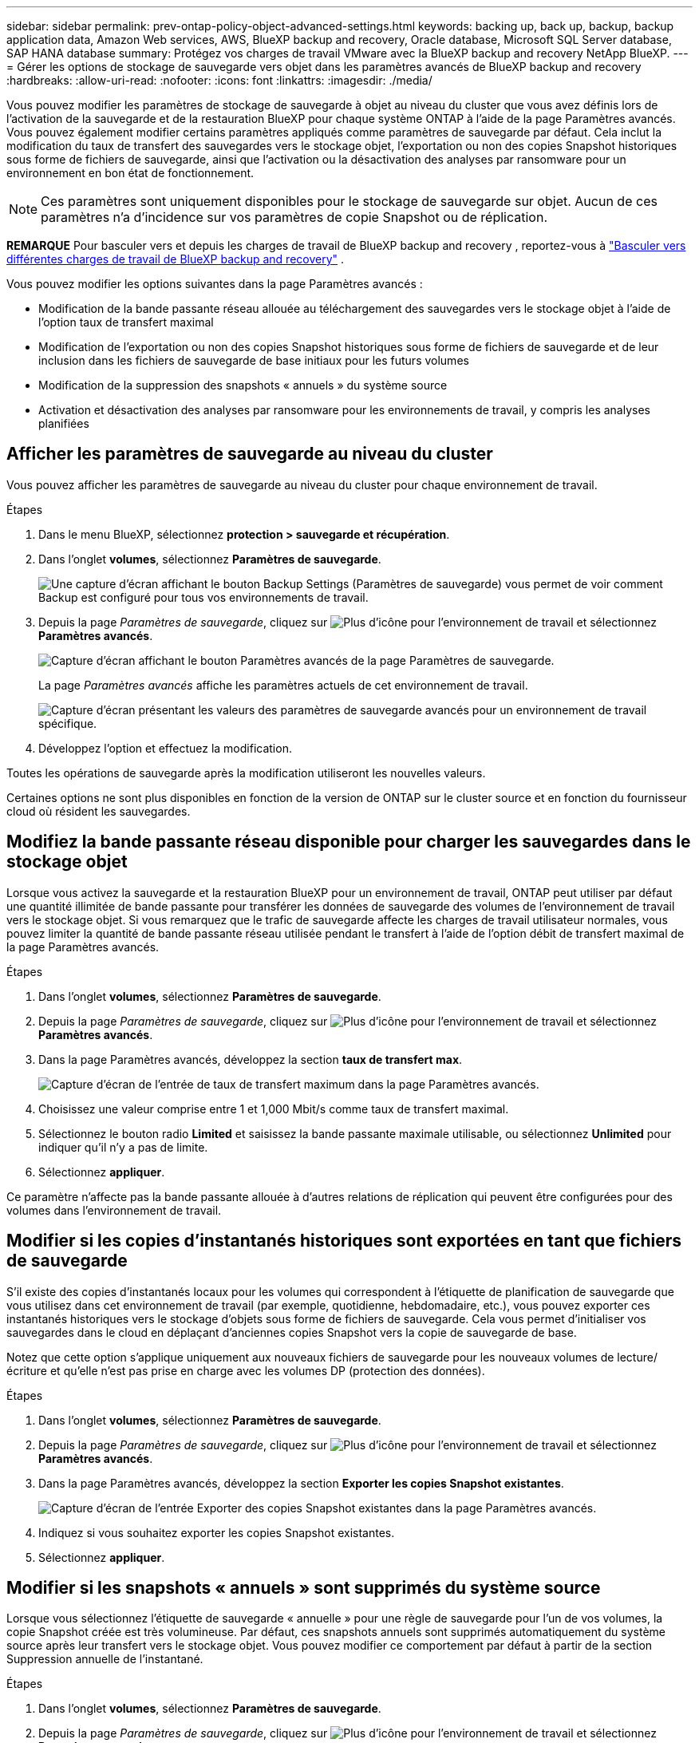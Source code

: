 ---
sidebar: sidebar 
permalink: prev-ontap-policy-object-advanced-settings.html 
keywords: backing up, back up, backup, backup application data, Amazon Web services, AWS, BlueXP backup and recovery, Oracle database, Microsoft SQL Server database, SAP HANA database 
summary: Protégez vos charges de travail VMware avec la BlueXP backup and recovery NetApp BlueXP. 
---
= Gérer les options de stockage de sauvegarde vers objet dans les paramètres avancés de BlueXP backup and recovery
:hardbreaks:
:allow-uri-read: 
:nofooter: 
:icons: font
:linkattrs: 
:imagesdir: ./media/


[role="lead"]
Vous pouvez modifier les paramètres de stockage de sauvegarde à objet au niveau du cluster que vous avez définis lors de l'activation de la sauvegarde et de la restauration BlueXP pour chaque système ONTAP à l'aide de la page Paramètres avancés. Vous pouvez également modifier certains paramètres appliqués comme paramètres de sauvegarde par défaut. Cela inclut la modification du taux de transfert des sauvegardes vers le stockage objet, l'exportation ou non des copies Snapshot historiques sous forme de fichiers de sauvegarde, ainsi que l'activation ou la désactivation des analyses par ransomware pour un environnement en bon état de fonctionnement.


NOTE: Ces paramètres sont uniquement disponibles pour le stockage de sauvegarde sur objet. Aucun de ces paramètres n'a d'incidence sur vos paramètres de copie Snapshot ou de réplication.

[]
====
*REMARQUE* Pour basculer vers et depuis les charges de travail de BlueXP backup and recovery , reportez-vous à link:br-start-switch-ui.html["Basculer vers différentes charges de travail de BlueXP backup and recovery"] .

====
Vous pouvez modifier les options suivantes dans la page Paramètres avancés :

* Modification de la bande passante réseau allouée au téléchargement des sauvegardes vers le stockage objet à l'aide de l'option taux de transfert maximal
ifdef::aws[]


endif::aws[]

* Modification de l'exportation ou non des copies Snapshot historiques sous forme de fichiers de sauvegarde et de leur inclusion dans les fichiers de sauvegarde de base initiaux pour les futurs volumes
* Modification de la suppression des snapshots « annuels » du système source
* Activation et désactivation des analyses par ransomware pour les environnements de travail, y compris les analyses planifiées




== Afficher les paramètres de sauvegarde au niveau du cluster

Vous pouvez afficher les paramètres de sauvegarde au niveau du cluster pour chaque environnement de travail.

.Étapes
. Dans le menu BlueXP, sélectionnez *protection > sauvegarde et récupération*.
. Dans l'onglet *volumes*, sélectionnez *Paramètres de sauvegarde*.
+
image:screenshot_backup_settings_button.png["Une capture d'écran affichant le bouton Backup Settings (Paramètres de sauvegarde) vous permet de voir comment Backup est configuré pour tous vos environnements de travail."]

. Depuis la page _Paramètres de sauvegarde_, cliquez sur image:icon-actions-horizontal.gif["Plus d'icône"] pour l'environnement de travail et sélectionnez *Paramètres avancés*.
+
image:screenshot_backup_advanced_settings_button.png["Capture d'écran affichant le bouton Paramètres avancés de la page Paramètres de sauvegarde."]

+
La page _Paramètres avancés_ affiche les paramètres actuels de cet environnement de travail.

+
image:screenshot_backup_advanced_settings_page2.png["Capture d'écran présentant les valeurs des paramètres de sauvegarde avancés pour un environnement de travail spécifique."]

. Développez l'option et effectuez la modification.


Toutes les opérations de sauvegarde après la modification utiliseront les nouvelles valeurs.

Certaines options ne sont plus disponibles en fonction de la version de ONTAP sur le cluster source et en fonction du fournisseur cloud où résident les sauvegardes.



== Modifiez la bande passante réseau disponible pour charger les sauvegardes dans le stockage objet

Lorsque vous activez la sauvegarde et la restauration BlueXP pour un environnement de travail, ONTAP peut utiliser par défaut une quantité illimitée de bande passante pour transférer les données de sauvegarde des volumes de l'environnement de travail vers le stockage objet. Si vous remarquez que le trafic de sauvegarde affecte les charges de travail utilisateur normales, vous pouvez limiter la quantité de bande passante réseau utilisée pendant le transfert à l'aide de l'option débit de transfert maximal de la page Paramètres avancés.

.Étapes
. Dans l'onglet *volumes*, sélectionnez *Paramètres de sauvegarde*.
. Depuis la page _Paramètres de sauvegarde_, cliquez sur image:icon-actions-horizontal.gif["Plus d'icône"] pour l'environnement de travail et sélectionnez *Paramètres avancés*.
. Dans la page Paramètres avancés, développez la section *taux de transfert max*.
+
image:screenshot_backup_edit_transfer_rate.png["Capture d'écran de l'entrée de taux de transfert maximum dans la page Paramètres avancés."]

. Choisissez une valeur comprise entre 1 et 1,000 Mbit/s comme taux de transfert maximal.
. Sélectionnez le bouton radio *Limited* et saisissez la bande passante maximale utilisable, ou sélectionnez *Unlimited* pour indiquer qu'il n'y a pas de limite.
. Sélectionnez *appliquer*.


Ce paramètre n'affecte pas la bande passante allouée à d'autres relations de réplication qui peuvent être configurées pour des volumes dans l'environnement de travail.

ifdef::aws[]

endif::aws[]



== Modifier si les copies d'instantanés historiques sont exportées en tant que fichiers de sauvegarde

S'il existe des copies d'instantanés locaux pour les volumes qui correspondent à l'étiquette de planification de sauvegarde que vous utilisez dans cet environnement de travail (par exemple, quotidienne, hebdomadaire, etc.), vous pouvez exporter ces instantanés historiques vers le stockage d'objets sous forme de fichiers de sauvegarde. Cela vous permet d'initialiser vos sauvegardes dans le cloud en déplaçant d'anciennes copies Snapshot vers la copie de sauvegarde de base.

Notez que cette option s'applique uniquement aux nouveaux fichiers de sauvegarde pour les nouveaux volumes de lecture/écriture et qu'elle n'est pas prise en charge avec les volumes DP (protection des données).

.Étapes
. Dans l'onglet *volumes*, sélectionnez *Paramètres de sauvegarde*.
. Depuis la page _Paramètres de sauvegarde_, cliquez sur image:icon-actions-horizontal.gif["Plus d'icône"] pour l'environnement de travail et sélectionnez *Paramètres avancés*.
. Dans la page Paramètres avancés, développez la section *Exporter les copies Snapshot existantes*.
+
image:screenshot_backup_edit_export_snapshots.png["Capture d'écran de l'entrée Exporter des copies Snapshot existantes dans la page Paramètres avancés."]

. Indiquez si vous souhaitez exporter les copies Snapshot existantes.
. Sélectionnez *appliquer*.




== Modifier si les snapshots « annuels » sont supprimés du système source

Lorsque vous sélectionnez l'étiquette de sauvegarde « annuelle » pour une règle de sauvegarde pour l'un de vos volumes, la copie Snapshot créée est très volumineuse. Par défaut, ces snapshots annuels sont supprimés automatiquement du système source après leur transfert vers le stockage objet. Vous pouvez modifier ce comportement par défaut à partir de la section Suppression annuelle de l'instantané.

.Étapes
. Dans l'onglet *volumes*, sélectionnez *Paramètres de sauvegarde*.
. Depuis la page _Paramètres de sauvegarde_, cliquez sur image:icon-actions-horizontal.gif["Plus d'icône"] pour l'environnement de travail et sélectionnez *Paramètres avancés*.
. Dans la page Paramètres avancés, développez la section *Suppression annuelle des instantanés*.
+
image:screenshot_backup_edit_yearly_snap_delete.png["Capture d'écran de l'entrée instantanés annuels dans la page Paramètres avancés."]

. Sélectionnez *Désactivé* pour conserver les instantanés annuels sur le système source.
. Sélectionnez *appliquer*.




== Activez ou désactivez les analyses par ransomware

Les analyses de protection contre les ransomware sont activées par défaut. Le paramètre par défaut de la fréquence de balayage est de 7 jours. L'analyse s'effectue uniquement sur la dernière copie instantanée. Vous pouvez activer ou désactiver l'analyse des rançongiciels sur la dernière copie instantanée en utilisant l'option de la page Paramètres avancés. Si vous l'activez, les acquisitions sont effectuées tous les 7 jours par défaut.

Pour plus de détails sur les options de protection DataLock et Ransomware, reportez-vous à link:prev-ontap-policy-object-options.html["Options de protection DataLock et anti-ransomware"] .

Vous pouvez modifier ce planning en jours ou en semaines ou le désactiver, ce qui vous permet d'économiser des coûts.


TIP: L'activation des analyses par ransomware entraîne des frais supplémentaires, selon le fournisseur cloud.

Les analyses de ransomware planifiées s'exécutent uniquement sur la dernière copie instantanée.

Si les analyses par ransomware planifiées sont désactivées, vous pouvez toujours effectuer des analyses à la demande et le scan pendant une opération de restauration sera toujours effectué.

Se référer à link:prev-ontap-policy-manage.html["Gestion des règles"] pour plus de détails sur la gestion des politiques qui mettent en œuvre la détection des ransomwares.

.Étapes
. Dans l'onglet *volumes*, sélectionnez *Paramètres de sauvegarde*.
. Depuis la page _Paramètres de sauvegarde_, cliquez sur image:icon-actions-horizontal.gif["Plus d'icône"] pour l'environnement de travail et sélectionnez *Paramètres avancés*.
. Dans la page Paramètres avancés, développez la section *ransomware scan*.
. Activer ou désactiver *l'analyse Ransomware*.
. Sélectionnez *analyse par ransomware planifiée*.
. Si vous le souhaitez, modifiez l'analyse par défaut de chaque semaine en jours ou semaines.
. Définissez la fréquence en jours ou en semaines de l'analyse.
. Sélectionnez *appliquer*.

